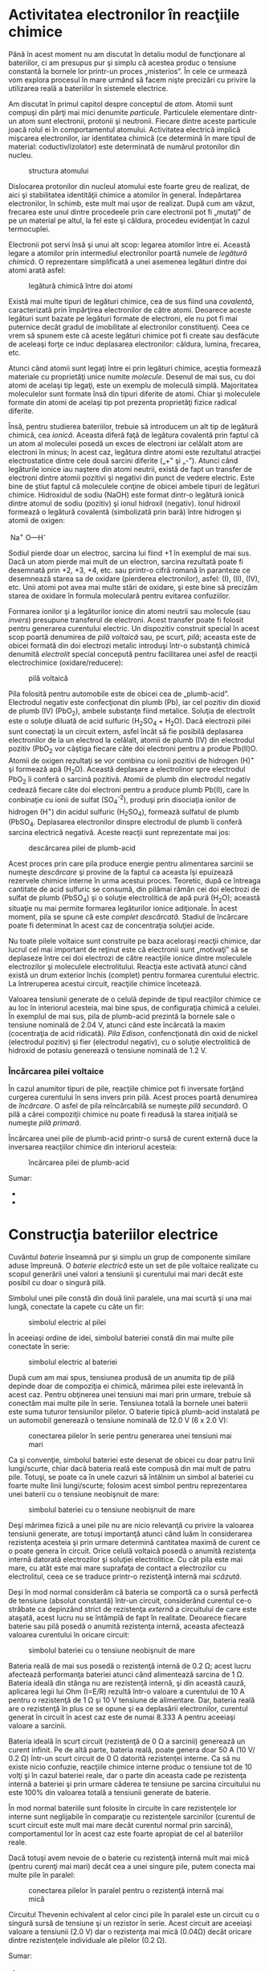 * Activitatea electronilor în reacţiile chimice

Până în acest moment nu am discutat în detaliu modul de funcţionare al
bateriilor, ci am presupus pur şi simplu că acestea produc o tensiune
constantă la bornele lor printr-un proces „misterios”. În cele ce
urmează vom explora procesul în mare urmând să facem nişte precizări cu
privire la utilizarea reală a bateriilor în sistemele electrice.

Am discutat în primul capitol despre conceptul de /atom/. Atomii sunt
compuşi din părţi mai mici denumite /particule/. Particulele elementare
dintr-un atom sunt electronii, protonii şi neutronii. Fiecare dintre
aceste particule joacă rolul ei în comportamentul atomului. Activitatea
electrică implică mişcarea electronilor, iar identitatea chimică (ce
determină în mare tipul de material: coductiv/izolator) este determinată
de numărul protonilor din nucleu.

#+CAPTION: structura atomului
[[../poze/00006.png]]

Dislocarea protonilor din nucleul atomului este foarte greu de realizat,
de aici şi stabilitatea identităţii chimice a atomilor în general.
Îndepărtarea electronilor, în schimb, este mult mai uşor de realizat.
După cum am văzut, frecarea este unul dintre procedeele prin care
electronii pot fi „mutaţi” de pe un material pe altul, la fel este şi
căldura, procedeu evidenţiat în cazul termocuplei.

Electronii pot servi însă şi unui alt scop: legarea atomilor între ei.
Această legare a atomilor prin intermediul electronilor poartă numele de
/legătură chimică/. O reprezentare simplificată a unei asemenea legături
dintre doi atomi arată asfel:

#+CAPTION: legătură chimică între doi atomi
[[../poze/00257.png]]

Există mai multe tipuri de legături chimice, cea de sus fiind una
/covalentă/, caracterizată prin împărţirea electronilor de către atomi.
Deoarece aceste legături sunt bazate pe legături formate de electroni,
ele nu pot fi mai puternice decât gradul de imobilitate al electronilor
constituenţi. Ceea ce vrem să spunem este că aceste legături chimice pot
fi create sau desfăcute de aceleaşi forţe ce induc deplasarea
electronilor: căldura, lumina, frecarea, etc.

Atunci când atomii sunt legaţi între ei prin legături chimice, aceştia
formează materiale cu proprietăţi unice numite /molecule/. Desenul de
mai sus, cu doi atomi de acelaşi tip legaţi, este un exemplu de moleculă
simplă. Majoritatea moleculelor sunt formate însă din tipuri diferite de
atomi. Chiar şi moleculele formate din atomi de acelaşi tip pot prezenta
proprietăţi fizice radical diferite.

Însă, pentru studierea bateriilor, trebuie să introducem un alt tip de
legătură chimică, cea /ionică/. Aceasta diferă faţă de legătura
covalentă prin faptul că un atom al moleculei posedă un exces de
electroni iar celălalt atom are electroni în minus; în acest caz,
legătura dintre atomi este rezultatul atracţiei electrostatice dintre
cele două sarcini diferite („+” şi „-”). Atunci când legăturile ionice
iau naştere din atomi neutrii, există de fapt un transfer de electroni
dintre atomii pozitivi şi negativi din punct de vedere electric. Este
bine de ştiut faptul că moleculele conţine de obicei ambele tipuri de
legături chimice. Hidroxidul de sodiu (NaOH) este format dintr-o
legătură ionică dintre atomul de sodiu (pozitiv) şi ionul hidroxil
(negativ). Ionul hidroxil formează o legătură covalentă (simbolizată
prin bară) între hidrogen şi atomii de oxigen:

 Na^{+} O---H^{-}

Sodiul pierde doar un electroc, sarcina lui fiind +1 în exemplul de mai
sus. Dacă un atom pierde mai mult de un electron, sarcina rezultată
poate fi desemnată prin +2, +3, +4, etc. sau printr-o cifră romană în
paranteze ce desemnează starea sa de oxidare (pierderea electronilor),
asfel: (I), (II), (IV), etc. Unii atomi pot avea mai multe stări de
oxidare, şi este bine să precizăm starea de oxidare în formula
moleculară pentru evitarea confuziilor.

Formarea ionilor şi a legăturilor ionice din atomi neutrii sau molecule
(sau /invers/) presupune transferul de electroni. Acest transfer poate
fi folosit pentru generarea curentului electric. Un dispozitiv construit
special în acest scop poartă denumirea de /pilă voltaică/ sau, pe scurt,
/pilă/; aceasta este de obicei formată din doi electrozi metalic
introduşi într-o substanţă chimică denumită /electrolit/ special
concepută pentru facilitarea unei asfel de reacţii electrochimice
(oxidare/reducere):

#+CAPTION: pilă voltaică
[[../poze/00258.png]]

Pila folosită pentru automobile este de obicei cea de „plumb-acid”.
Electrodul negativ este confecţionat din plumb (Pb), iar cel pozitiv din
dioxid de plumb (IV) (PbO_{2}), ambele substanţe fiind metalice. Soluţia
de electrolit este o soluţie diluată de acid sulfuric (H_{2}SO_{4} +
H_{2}O). Dacă electrozii pilei sunt conectaţi la un circuit extern,
asfel încât să fie posibilă deplasarea electronilor de la un electrod la
celălalt, atomii de plumb (IV) din electrodul pozitiv (PbO_{2} vor
câştiga fiecare câte doi electroni pentru a produe Pb(II)O. Atomii de
oxigen rezultaţi se vor combina cu ionii pozitivi de hidrogen (H)^{+} şi
formează apă (H_{2}O). Această deplasare a electrolinor spre electrodul
PbO_{2} îi conferă o sarcină pozitivă. Atomii de plumb din electrodul
negativ cedează fiecare câte doi electroni pentru a produce plumb
Pb(II), care în conbinaţie cu ionii de sulfat (SO_{4}^{-2}), produşi
prin disociaţia ionilor de hidrogen (H^{+}) din acidul sulfuric
(H_{2}SO_{4}), formează sulfatul de plumb (PbSO_{4}. Deplasarea
electronilor dinspre electrodul de plumb îi conferă sarcina electrică
negativă. Aceste reacţii sunt reprezentate mai jos:

#+CAPTION: descărcarea pilei de plumb-acid
[[../poze/00259.png]]

Acest proces prin care pila produce energie pentru alimentarea sarcinii
se numeşte /descărcare/ şi provine de la faptul ca aceasta îşi epuizează
rezervele chimice interne în urma acestui proces. Teoretic, după ce
întreaga cantitate de acid sulfuric se consumă, din pilămai rămân cei
doi electrozi de sulfat de plumb (PbSO_{4}) şi o soluţie electrolitică
de apă pură (H_{2}O); această situaţie nu mai permite formarea
legăturilor ionice adiţionale. În acest moment, pila se spune că este
/complet descărcată/. Stadiul de încărcare poate fi determinat în acest
caz de concentraţia soluţiei acide.

Nu toate pilele voltaice sunt construite pe baza aceloraşi reacţii
chimice, dar lucrul cel mai important de reţinut este că electronii sunt
„motivaţi” să se deplaseze între cei doi electrozi de către reacţiile
ionice dintre moleculele electrozilor şi moleculele electrolitului.
Reacţia este activată atunci când există un drum exterior închis
(complet) pentru formarea curentului electric. La întreruperea acestui
circuit, reacţiile chimice încetează.

Valoarea tensiunii generate de o celulă depinde de tipul reacţiilor
chimice ce au loc în interiorul acesteia, mai bine spus, de configuraţia
chimică a celulei. În exemplul de mai sus, pila de plumb-acid prezintă
la bornele sale o tensiune nominală de 2.04 V, atunci când este
încârcată la maxim (cocentraţia de acid ridicată). /Pila Edison/,
confencţionată din oxid de nickel (electrodul pozitiv) şi fier
(electrodul negativ), cu o soluţie electrolitică de hidroxid de potasiu
generează o tensiune nominală de 1.2 V.

*** Încărcarea pilei voltaice

În cazul anumitor tipuri de pile, reacţiile chimice pot fi inversate
forţând curgerea curentului în sens invers prin pilă. Acest proces
poartă denumirea de /încărcare/. O asfel de pila reîncărcabilă se
numeşte /pilă secundară/. O pilă a cărei compoziţii chimice nu poate fi
readusă la starea iniţială se numeşte /pilă primară/.

Încărcarea unei pile de plumb-acid printr-o sursă de curent externă duce
la inversarea reacţiilor chimice din interiorul acesteia:

#+CAPTION: încărcarea pilei de plumb-acid
[[../poze/00393.png]]

Sumar:

-  
-  

* Construcţia bateriilor electrice

Cuvântul /baterie/ înseamnă pur şi simplu un grup de componente similare
aduse împreună. O /baterie electrică/ este un set de pile voltaice
realizate cu scopul generării unei valori a tensiunii şi curentului mai
mari decât este posibil cu doar o singură pilă.

Simbolul unei pile constă din două linii paralele, una mai scurtă şi una
mai lungă, conectate la capete cu câte un fir:

#+CAPTION: simbolul electric al pilei
[[../poze/00260.png]]

În aceeiaşi ordine de idei, simbolul bateriei constă din mai multe pile
conectate în serie:

#+CAPTION: simbolul electric al bateriei
[[../poze/00261.png]]

După cum am mai spus, tensiunea produsă de un anumita tip de pilă
depinde doar de compoziţia ei chimică, mărimea pilei este irelevantă în
acest caz. Pentru obţinerea unei tensiuni mai mari prin urmare, trebuie
să conectăm mai multe pile în serie. Tensiunea totală la bornele unei
baterii este suma tuturor tensiunilor pilelor. O baterie tipică
plumb-acid instalată pe un automobil generează o tensiune nominală de
12.0 V (6 x 2.0 V):

#+CAPTION: conectarea pilelor în serie pentru generarea unei tensiuni
#+CAPTION: mai mari
[[../poze/00262.png]]

Ca şi convenţie, simbolul bateriei este desenat de obicei cu doar patru
linii lungi/scurte, chiar dacă bateria reală este compusă din mai mult
de patru pile. Totuşi, se poate ca în unele cazuri să întâlnim un simbol
al bateriei cu foarte multe linii lungi/scurte; folosim acest simbol
pentru reprezentarea unei baterii cu o tensiune neobişnuit de mare:

#+CAPTION: simbolul bateriei cu o tensiune neobişnuit de mare
[[../poze/00263.png]]

Deşi mărimea fizică a unei pile nu are nicio relevanţă cu privire la
valoarea tensiunii generate, are totuşi importanţă atunci când luăm în
considerarea rezistenţa acesteia şi prin urmare determină cantitatea
maximă de curent ce o poate genera în circuit. Orice celulă voltaică
posedă o anumită rezistenţa internă datorată electrozilor şi soluţiei
electrolitice. Cu cât pila este mai mare, cu atât este mai mare
suprafaţa de contact a electrozilor cu electrolitul, ceea ce se traduce
printr-o rezistenţă internă mai /scăzută/.

Deşi în mod normal considerăm că bateria se comportă ca o sursă perfectă
de tensiune (absolut constantă) într-un circuit, considerând curentul
ce-o străbate ca depinzând strict de rezistenţa /externă/ a circuitului
de care este ataşată, acest lucru nu se întâmplă de fapt în realitate.
Deoarece fiecare baterie sau pilă posedă o anumită rezistenţa internă,
aceasta afectează valoarea curentului în oricare circuit:

#+CAPTION: simbolul bateriei cu o tensiune neobişnuit de mare
[[../poze/00264.png]]

Bateria reală de mai sus posedă o rezistenţă internă de 0.2 Ω; acest
lucru afectează performanţa bateriei atunci când alimentează sarcina de
1 Ω. Bateria ideală din stânga nu are rezistenţă internă, şi din această
cauză, aplicarea legii lui Ohm (I=E/R) rezultă într-o valoare a
curentului de 10 A pentru o rezistenţă de 1 Ω şi 10 V tensiune de
alimentare. Dar, bateria reală are o rezistenţă în plus ce se opune şi
ea deplasării electronilor, curentul generat în circuit în acest caz
este de numai 8.333 A pentru aceeiaşi valoare a sarcinii.

Bateria ideală în scurt circuit (rezistenţă de 0 Ω a sarcinii) generează
un curent infinit. Pe de altă parte, bateria reală, poate genera doar 50
A (10 V/ 0.2 Ω) într-un scurt circuit de 0 Ω datorită rezistenţei
interne. Ca să nu existe nicio confuzie, reacţiile chimice interne
produc o tensiune tot de 10 volţi şi în cazul bateriei reale, dar o
parte din aceasta cade pe rezistenţa internă a bateriei şi prin urmare
căderea te tensiune pe sarcina circuitului nu este 100% din valoarea
totală a tensiunii generate de baterie.

În mod normal bateriile sunt folosite în circuite în care rezistenţele
lor interne sunt neglijabile în comparaţie cu rezistenţele sarcinilor
(curentul de scurt circuit este mult mai mare decât curentul normal prin
sarcină), comportamentul lor în acest caz este foarte apropiat de cel al
bateriilor reale.

Dacă totuşi avem nevoie de o baterie cu rezistenţă internă mult mai mică
(pentru curenţi mai mari) decât cea a unei singure pile, putem conecta
mai multe pile în paralel:

#+CAPTION: conectarea pilelor în paralel pentru o rezistenţă internă mai
#+CAPTION: mică
[[../poze/00265.png]]

Circuitul Thevenin echivalent al celor cinci pile în paralel este un
circuit cu o singură sursă de tensiune şi un rezistor în serie. Acest
circuit are aceeiaşi valoare a tensiunii (2.0 V) dar o rezistenţa mai
mică (0.04Ω) decât oricare dintre rezistenţele individuale ale pilelor
(0.2 Ω).

Sumar:

-  
-  

* Capacitatea bateriilor

Datorită faptului că bateriile dau naştere unei curgeri de electroni
prin circuit prin intermediul reacţiilor chimice (schimb de electroni),
şi, datorită faptului că numărul de molecule dintr-o baterie este
limitat, trebuie să existe o limită a cantităţii totale de electroni
dintr-o baterie ce sunt „împinşi” în circuit, înainte ca rezervele de
energie a acesteia să se termine. Am putea măsura capacitatea unei
baterii referindu-ne la numărul total de electroni, dar această cifră ar
fi extrem de mare. Am putea folosi coulomb-ul (egal cu 6,25 x 10^{18}
electroni), astfel încât cantităţile cu care lucrăm să fie mult mai
practice.

** Amper-oră (Ah)

Totuşi, în practică, nu se utilizează mărimile de mai sus, ci se
lucrează cu amper-oră (Ah). Din moment ce un amper reprezintă o curgere
de un coulomb de electroni pe secundă, iar într-o oră sunt 3.600 de
secunde, putem exprima o relaţie directă între numărul de coulombi
(numărul de electroni) şi amper-oră: 1 Ah - 3600 C.

O baterie cu o capacitate de 1 Ah poate alimenta o sarcină cu un curent
continuu de 1 A pentru o perioadă de 1 oră, sau 2 A pentru o jumătate de
oră, etc. După această perioadă, spunem că baterie este descărcată. În
cazul unei baterii ideale, relaţia dintre curentul continuu şi timpul de
descărcare este stabilă şi absolută. Bateriile reale nu au însă acest
comportament. Din acest motiv, atunci când se dă numărul de amperi-oră
pentru o baterie, acest număr este specificat fie pentru o anumită
valoare a curentului, fie a timpului, fie se presupune că este dată
pentru o perioadă de 8 ore (în cazul în care nu este inclus alt factor
de limitare).

În cazul acumulatorilor, notaţia amper-oră specifică de fapt timpul
necesar de încărcare pentru o anumită valoare a curentului de încărcare.
De exemplu, o baterie auto de 70 amperi-oră, complet descărcată, va
necesita o perioadă de încărcare de 10 ore la un curent de încărcare
constant de 7 A (70 / 7).

** Descărcarea bateriilor

De exemplu, o baterie auto tipică poate avea o capacitate de 70 Ah,
specificată pentru un curent de 3,5 A. Acest lucru înseamnă că bateria
ar putea genera un curent de 3,5 A pentru o perioadă de 20 de ore (70 /
3,5). Dar, să presupunem că am conecta o sarcină cu o rezistenţă mai
mică la bornele bateriei, sarcină ce consumă un curent de 70 A. Ecuaţia
noastră ne-ar spune că în acest caz, bateria ar funcţiona pentru exact o
oră (70 / 70), dar acest lucru nu este neapărat valabil în realitate. În
cazul unor curenţi mai mare, bateria va disipa o căldură mai mare pe
rezistenţa sa internă. Efectul constă în modificarea reacţiilor chimice
ce au loc în interiorul acesteia. Realitatea este că, bateria se va
descărca într-o perioadă mai mică de timp decât o oră.

Invers, dacă ar fi să conectăm o sarcină uşoară (1 mA) la bornele
bateriei, ecuaţia ne-ar spune că baterie ar trebui să genereze putere
pentru o perioadă de 70.000 de ore, puţin sub 8 ani. Totuşi, sunt foarte
mari şanse ca energia chmică a unei baterii reale să se consume datorită
altor factori, precum evaporarea electrolitului, deteriorarea
electrozilor, scurgeri de curent în interiorul bateriei, înainte de
perioada de 8 ani calculată mai sus.

În concluzie, relaţia amper-oră este doar o aproximare ideală a unei
baterii reale. Această trebuie luată în considerare doar pentru valori
apropiate de curent sau de timp specificate de producător. Unii
producători specifică însă factori de reducere a capacităţii totale
pentru funcţionarea la curenţi şi/sau temperaturi diferite de cele
standard.

** Verificarea stării de încărcare a unei baterii

Pe măsură ce o baterie se descarcă, pe lângă diminuarea stocului de
energie internă, creşte şi rezistenţa internă a acesteia. Electrolitul
devine din ce în ce mai puţin conductiv iar tensiunea bateriei scade pe
măsură ce substanţele chimice devin din ce în ce mai diluate. Cel mai
înşelător efect al unei baterii care se descarcă este creşterea
rezistenţei. Cea mai bună metodă de verificare a stării unei baterii
constă în măsurarea căderii de tensiune la bornele sale când aceasta se
află /conectată în circuit/ şi generează un curent electric
considerabil. Altfel, o simplă conectare a voltmetrului la bornele
bateriei poate indica eronat o baterie „sănătoasă” (tensiune
corespunzătoare), chiar dacă rezistenţa sa internă a crescut
considerabil. Curentul electric „considerabil” este determinat de
parametrii de proiectare a fiecărei baterii în parte. O cădere de
tensiune prea mică (indicată de voltmetru), va indica, evident, o
baterie descărcată. Să luăm câteva exemple.

Scenariul pentru o baterie complet încărcată arată aproximativ astfel:

#+CAPTION: verificarea stării de încărcare a unei baterii
[[../poze/00266.png]]

Dacă bateria se descarcă puţin:

#+CAPTION: verificarea stării de încărcare a unei baterii
[[../poze/00267.png]]

Apoi puţin mai mult:

#+CAPTION: verificarea stării de încărcare a unei baterii
[[../poze/00268.png]]

Şi încă puţin până când este complet descărcată:

#+CAPTION: verificarea stării de încărcare a unei baterii
[[../poze/00269.png]]

Observaţi diferenţa dintre valoarea tensiunii măsurată cu ajutorul
voltmetrului în funcţie de conectarea sau neconectarea bateriei la o
sarcină. Înseamnă oare acest lucru că este inutil să verificăm o baterie
doar cu ajutorului unui voltmetru (fără sarcină)? Nu chiar. Dacă un
voltmetru simplu indică o valoare de doar 7,5 V pentru o baterie de 13,2
V, putem deduce fără urmă de îndoială că aceasta este descărcată.
Totuşi, dacă voltmetrul ar indica 12,5 V, bateria este aproape
încărcată. Atenţie însă, mărimea rezistorul folosit pe post de sarcină
trebuie să corespundă puterii maxime disipate de baterie. Pentru
verificarea bateriilor mari, precum bateriile auto (12 V) de plumb-acid,
acest lucru înseamnă că va trebui să folosim un rezistor ce poate
suporta o putere de câteva sute de W (watt).

Sumar:

-  
-  

* Baterii speciale

** Pila standard cu mercur

Pe vremuri, un tip special de baterie, cunoscuta sub numele de pilă
standard cu mercur, era folosită ca şi etalon (standard) pentru
calibrarea tensiunilor. Ieşirea unei pile cu mercur era între 1,0184 şi
1,0194 V c.c. (în funcţie de tipul pilei), fiind extrem de stabilă în
timp. Variaţia tensiunii era în jurul valorii de 0,004% pe an.
Alternativ, pilele cu mercur erau cunoscute si sub numele de pile cu
cadmium sau pile Weston. Structura unei astfel de pile este prezentată
în figura de mai jos:

#+CAPTION: pilă standard cu mercur
[[../poze/00270.png]]

Din păcate, pilele cu mercur sunt intolerante la „scurgerile” de curent
şi nu pot fi măsurate cu un voltmetru analogic fără a compromite
acurateţea măsurătorii. Producătorii menţionau un curent nu mai mare de
0,1 mA prin pilă, dar chiar şi această cifră era considerată de moment,
sau instantanee maximă. Prin urmare, pilele standard nu puteau fi
măsurate decât cu un dispozitiv potenţiometric (detector de nul), pentru
care curentul de funcţionare este zero. Scurt-circuitarea unei pile cu
mercur este stric interzisă. După scurt-circuitare, pila nu mai putea fi
folosită ca şi dispozitiv standard. Pilele cu mercur sunt de asemenea
susceptibile la variaţii mici de tensiune în cazul „bruscării” lor
fizice sau termice.

Există două tipuri de pile standard cu mercur, în funcţie de nevoile de
calibrare: saturate şi nesaturate. Pilele standard saturate oferă cea
mai bună stabilitate a tensiunii în timp, suferind în schimb de o
instabilitate termică. Cu alte cuvinte, variaţia tensiunii este
neglijabilă în timp (o variaţie de doar câţiva microvolţi în decurs de
10 ani!), dar este mare schimbările de temperatură (zeci de microvolţi
per grad Celsius). Aceste pile funcţionează cel mai bine în medii de
laborator controlate din punct de vedere termic, şi unde stabilitatea
tensiunii este de o importanţa crucială.

Pilele nesaturate oferă o foarte bună stabilitate termică în dauna
stabilităţii în timp. Tensiunea rămâne practic constantă odată cu
variaţia temperaturii, dar scade constant cu aproximativ 100 µV pe an.
Acest celule erau utilizate cel mai adesea ca şi dispozitive de
calibrare „de teren”. Temperatura ambiantă nu poate fi controlată precis
în aceste situaţii. Tensiunea nominală a unei pile saturate este de
1,0186 V, iar a cele nesaturate de 1,019 V.

Dispozitivele de calibrare semiconductoare moderne au înlocuit în
totalitate pilele standard ca şi referinţe de laborator sau „de teren”
pentru tensiuni.

** Pila de combustie

Un dispozitiv fascinant, foarte asemănător pilei voltaice, este pila de
combustie. Acest dispozitiv utilizează reacţia chimică de combustie
(ardere) pentru generarea unui curent electric. Procesul de oxidare
chimică (formarea legăturilor ionice ale oxigenului cu alte elemente)
poate produce o deplasare de electroni între doi electrozi asemănător
unei combinaţii de metale şi electroliţi. O pilă de combustie este
practic o baterie alimentată de la o sursă externă de energie chimică:

#+CAPTION: pilă de combustie hidrogen-oxigen
[[../poze/00271.png]]

Pe măsură ce „arde” hidrogen, singurele emisii ale unei pile de
combustie sunt apă şi o cantitate mică de căldură. Eficienţa
transformării energiei chimice în energie electrică, în cazul unei pile
de combustie, este mult mai mare decât limita de eficientă Carnot pentru
orice motor cu ardere (combustie) internă.

** Celula solară

Un alt tip de „baterie” este celula (pila) solară, un produs al
electronicii (semiconductor). Efectul fotoelectric, conform căruia
electronii sunt „smulşi” din atomi sub influenţa luminii, este pus în
aplicare pentru generarea de curent electric prin intermediul luminii.
Eficienţa celulelor solare este destul de mică, dar beneficiile
utilizării acesteia ca şi sursă de energie sunt nenumărate: nu există
părţi mobile, zgomot, poluare sau emisii şi o viaţa practic infinită:

#+CAPTION: celulă solară
[[../poze/00272.png]]

** Pila chimică de detecţie

Un alt tip de „baterie” specială este pila chimică de detecţie. Pe
scurt, aceste pile reacţionează chimic cu o substanţa specifică din
mediul lor ambiant (din aer) pentru a crea o cădere de tensiune
proporţională cu concentratia substanţei respective. O aplicaţie
practică a unei pile chimice de detecţie constă în detecţia şi măsurarea
concentraţiei de oxigen. Majoritatea analizoarelor de oxigen sunt
construite în jurul acestor mici pile. Pila chimică trebuie astfel
proiectată încât să corespundă substenţei(lor) ce se doresc a fi
detectate. Aceste pile tind să se uzeze, pe măsură de materialele
chimice se epuizează sau se contaminează în decursul utilizării.

Sumar:

-  
-  

* Consideraţii practice

La conectarea bateriilor în serie (sau paralel), trebuie să fim atenţi
la caracteristicile fiecărei baterii, pentru a nu cauza probleme.

** Conectarea în serie a bateriilor

Să luăm pentru început cazul conectării bateriilor în serie pentru
obţinerea unei tensiuni mai mari:

#+CAPTION: conectarea bateriilor în serie
[[../poze/00273.png]]

Cunoaştem faptul că valoarea curentului într-un circuit serie este
aceiaşi în toate punctele. Oricare ar fi valoarea curentului în circuit,
aceasta trebuie să fie aceiaşi prin fiecare baterie. Din acest motiv,
toate bateriile trebuie să fie egale din punct de vedere al valorii
amper-oră. În caz contrar, unele din baterii se vor goli mai repede
decât celelalte, iar capacitatea întregului circuit va fi compromisă.
Capacitatea amper-oră totală a acestui circuit serie nu este afectate de
numărul de baterii conectate.

** Conectarea în paralel a bateriilor

Să luăm cazul conectării bateriilor în paralel pentru creşterea
curentului în circuit (rezistenţă înternă mai mică), sau creşterea
capacităţii amper-oră:

#+CAPTION: conectarea bateriilor în paralel
[[../poze/00274.png]]

Cunoaştem faptul că într-un circuit paralel, căderea de tensiune este
egală pe toate ramurile. Trebuie să ne asigurăm aşadar că tensiunea
acestor baterii este egală. În caz contrar, vor exista curenţi relativ
mari de la o baterie spre alta, bateriile cu o tensiune mai mare
dominând bateriile cu tensiune mai mică. Acest lucru nu este de dorit.

** Protejarea circuitelor cu siguranţe fuzibile

În aceiaşi ordine de idei, trebuie să ne asigurăm că orice elemente de
protecţie la supracurent (siguranţe fuzibile sau întrerupătoare
automate) sunt instalate astfel încât să fie eficiente. Pentru circuitul
serie de mai sus, o singură siguranţă fuzibilă este suficientă pentru
protecţia la supracurent a conductorilor, din moment ce orice deschidere
a circuitului va opri curentul în întreg circuitul:

#+CAPTION: conectarea bateriilor în serie; protecţia la supracurent
[[../poze/00275.png]]

În cazul unor baterii conectate în paralel însă, o singură siguranţa
fuzibilă este suficientă pentru protejarea conductorilor la supracurent
(conectată între sarcină şi bateriile conectate în paralel). În acest
caz însă, avem şi alte situaţii pe care trebuie să le luăm în
considerare. Se ştie faptul că, în cazul bateriilor, pot apărea
scurt-circuite interne datorită „defectării” mediului de separare dintre
electrozi. Bateriile bune vor domina bateriile defecte (tensiune mică),
ducând la apariţia unor curenţi relativ mari pe aceste ramuri. Pentru a
ne proteja de un astfel de eveniment, fiecare baterie trebuie protejată
la supracurent printr-o singuranţă fuzibilă individuală, pe lângă
siguranţa fuzibilă principală:

#+CAPTION: conectarea bateriilor în paralel; protecţia la supracurent
[[../poze/00276.png]]

** Alte observaţii legate de baterii şi acumulatori

Atunci când avem de a face cu acumulatori, trebuie să fim atenţi la
modul lor de încărcare. În fucţie de tipul şi modul de construcţie,
acumulatorii au nevoi diferite când vine vorba de încărcarea lor. De
obicei, producătorii oferă unele recomandări cu privire la modul de
proiectare şi de menţinere a unui sistem electric ce utilizează
acumulatori.

Există două probleme principale: iterarea şi supraîncărcarea. Iterarea
se referă la procesul de încărcare şi descărcare a unei baterii. Toate
bateriile au un anumit număr de iteraţii permise. Supraîncărcarea
reprezintă condiţia în care curentul continuă să fie forţat în sens
invers prin acumulator, dincolo de punctul în care acesta a a tins
încărcarea maximă. În cazul bateriilor de plumb-acid în special,
supraîncărcarea duce la electroliza apei („fierberea” apei în afara
bateriei) şi la scurtarea vieţii bateriei.

Toate bateriile care conţin apă în electrolit produc hidrogen datorită
electrolizei. Acest lucru este în special valabil în cazul bateriilor de
plumb-acid, dar nu numai. Hidrogenul este un gaz extrem de inflamabil,
în special în prezenţa oxigenului liber creat de acelaşi proces de
electroliză, inodor şi incolor. Asemenea baterii reprezintă un real
pericol de explozie chiar şi în condiţii normale de funcţionare, şi
trebuie tratate cu mare grijă. Autorul a fost martorul exploziei unei
baterii de plumb-acid. O singură scânteie creată de îndepărtarea unei
surse de curent continuu pentru încărcarea unei baterii auto a dus la
aprinderea hidrogenului din interiorul carcasei bateriei. Partea
superioară a bateriei s-a desprins, împrăştiind acid sulfuric peste tot.
Din fericire, personalul purta ochelari şi echipament de protecţie. În
caz contrar, s-ar fi putut produce arsuri grave.

La conectarea şi deconectarea echipamentului de încărcare a unei
baterii, asiguraţi-vă că ultima conexiune (sau prima întrerupere a
circuitului) se realizează la o distanţă suficientă faţă de baterie,
astfel încât, orice scânteie rezultată să nu conducă la aprinderea
hidrogenului.

Sumar:

-  
-  

